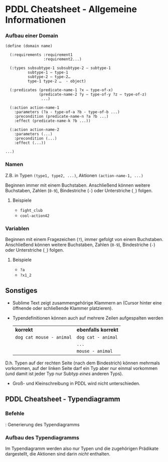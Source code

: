 #+LATEX_CLASS: article
#+OPTIONS: author:nil toc:nil num:nil
#+LaTeX_HEADER:\usepackage[margin=0.60in]{geometry}
#+LaTeX_CLASS_OPTIONS: [a4paper,10pt]
#+LaTeX_HEADER: \usepackage[]{keystroke}
#+LaTeX_HEADER: \pagenumbering{gobble}
#+LATEX_HEADER: \usepackage[ngerman]{babel}
#+LANGUAGE: de
#+TITLE: 
#+DATE: 
* PDDL Cheatsheet - Allgemeine Informationen
*** Aufbau einer Domain
#+BEGIN_EXAMPLE
(define (domain name)
  
  (:requirements :requirement1
                 :requirement2...)
  
  (:types subsubtype-1 subsubtype-2 – subtype-1
          subtype-1 – type-1
          subtype-2 – type-2…
          type-1 type-2 …  - object)
  
  (:predicates (predicate-name-1 ?x – type-of-x)
               (predicate-name-2 ?y – type-of-y ?z – type-of-z)
                ...)
  
  (:action action-name-1
    :parameters (?a - type-of-a ?b - type-of-b ...)
    :precondition (predicate-name-n ?a ?b ...)
    :effect (predicate-name-k ?b ...))
  
  (:action action-name-2
    :parameters (...)
    :precondition (...)
    :effect (...))

...)
#+END_EXAMPLE
*** Namen
Z.B. in Typen =(type1, type2, ...)=, Aktionen =(action-name-1, ...)=

Beginnen immer mit einem Buchstaben. Anschließend können weitere
Buchstaben, Zahlen (=0-9=), Bindestriche (=-=) oder Unterstriche (=_=)
folgen.

**** Beispiele

- =fight_club=
- =cool-action42=

*** Variablen
Beginnen mit einem Fragezeichen (=?=), immer gefolgt von einem
Buchstaben. Anschließend können weitere Buchstaben, Zahlen (=0-9=),
Bindestriche (=-=) oder Unterstriche (=_=) folgen.

**** Beispiele

- =?a=
- =?x1_2=

** Sonstiges
- Sublime Text zeigt zusammengehörige Klammern an (Cursor hinter eine
  öffnende oder schließende Klammer platzieren).
- Typendefinitionen können auch auf mehrere Zeilen aufgespalten werden
  | *korrekt*                | *ebenfalls korrekt* |
  | =dog cat mouse - animal= | =dog cat - animal=  |
  |                          | =...=               |
  |                          | =mouse - animal=    |
D.h. Typen auf der rechten Seite (nach dem Bindestrich) können
mehrmals vorkommen, auf der linken Seite darf ein Typ aber nur einmal
vorkommen (und damit ist jeder Typ nur Subtyp /eines/ anderen Typs). 

- Groß- und Kleinschreibung in PDDL wird nicht unterschieden.

\newpage

** PDDL Cheatsheet - Typendiagramm
*** Befehle
\keystroke{F8}: Generierung des Typendiagramms


*** Aufbau des Typendiagramms
#+BEGIN_SRC dot :file cheatsheet-diagram.png :exports results
digraph hierarchy {
node[shape=record,style=filled,fillcolor=gray92]
edge[dir=back, arrowtail=empty]

type[label = "{type|(predicate-name-1 ?x - type)}"]
subtype2[label = "{subtype2|(predicate-name-2 ?z - subtype1 ?z - subtype2)}"]
subtype1[label = "{subtype1|(predicate-name-2 ?z - subtype1 ?z - subtype2)}"]
"type" -> {"subtype1" "subtype2"}}
#+END_SRC

#+RESULTS:
[[file:cheatsheet-diagram.png]]

Im Typendiagramm werden also nur Typen und die zugehörigen Prädikate
dargestellt, die Aktionen sind darin /nicht/ enthalten.



